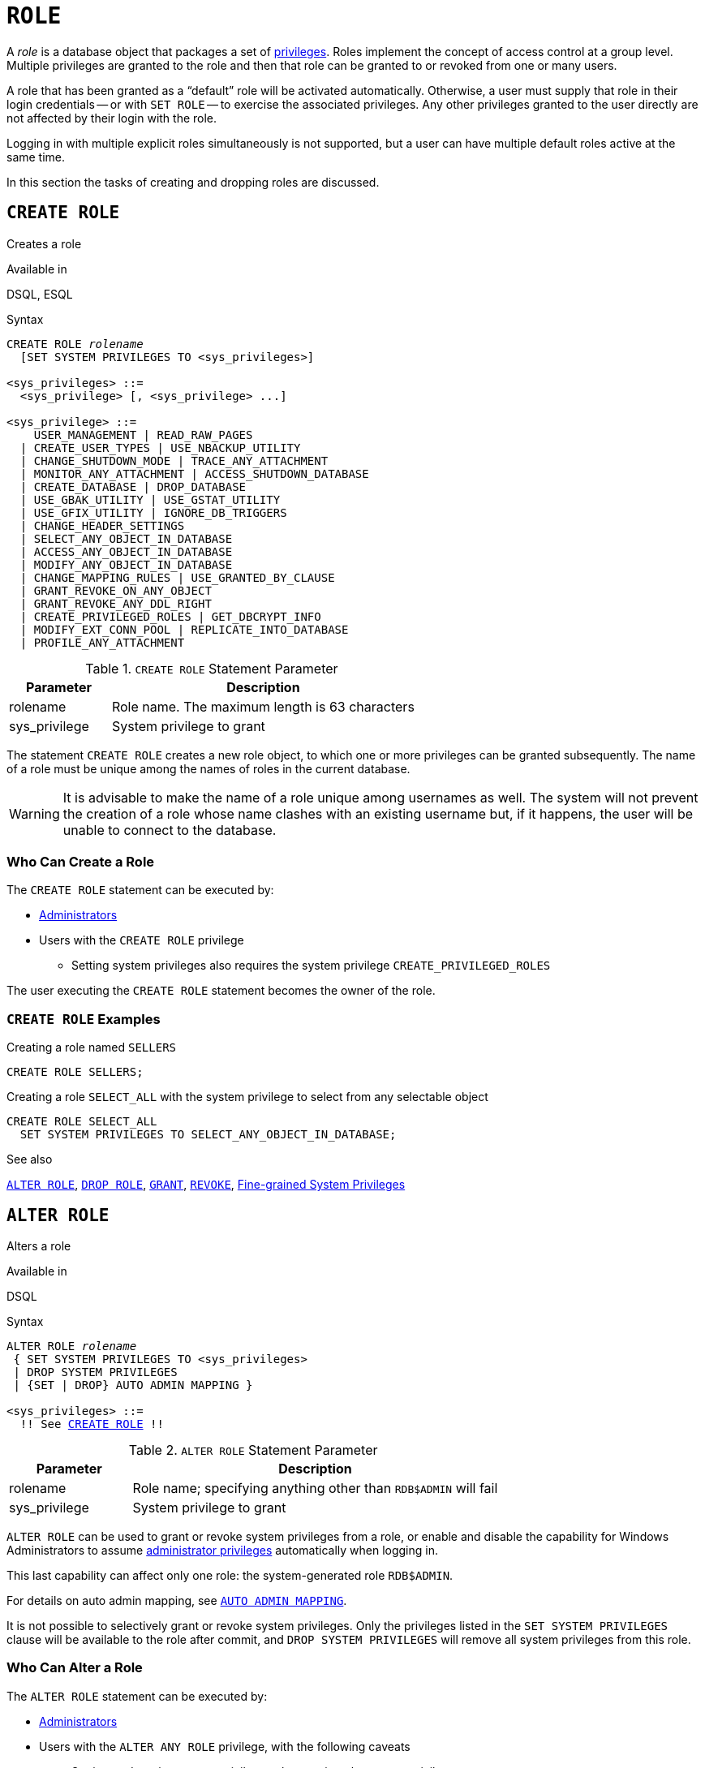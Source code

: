 [[fblangref50-security-role]]
= `ROLE`

A _role_ is a database object that packages a set of <<fblangref50-security-privs,privileges>>.
Roles implement the concept of access control at a group level.
Multiple privileges are granted to the role and then that role can be granted to or revoked from one or many users.

A role that has been granted as a "`default`" role will be activated automatically.
Otherwise, a user must supply that role in their login credentials -- or with `SET ROLE` -- to exercise the associated privileges.
Any other privileges granted to the user directly are not affected by their login with the role.

Logging in with multiple explicit roles simultaneously is not supported, but a user can have multiple default roles active at the same time.

In this section the tasks of creating and dropping roles are discussed.

[[fblangref50-security-role-create]]
== `CREATE ROLE`

Creates a role

.Available in
DSQL, ESQL

.Syntax
[listing,subs=+quotes]
----
CREATE ROLE _rolename_
  [SET SYSTEM PRIVILEGES TO <sys_privileges>]

<sys_privileges> ::=
  <sys_privilege> [, <sys_privilege> ...]

<sys_privilege> ::=
    USER_MANAGEMENT | READ_RAW_PAGES
  | CREATE_USER_TYPES | USE_NBACKUP_UTILITY
  | CHANGE_SHUTDOWN_MODE | TRACE_ANY_ATTACHMENT
  | MONITOR_ANY_ATTACHMENT | ACCESS_SHUTDOWN_DATABASE
  | CREATE_DATABASE | DROP_DATABASE
  | USE_GBAK_UTILITY | USE_GSTAT_UTILITY
  | USE_GFIX_UTILITY | IGNORE_DB_TRIGGERS
  | CHANGE_HEADER_SETTINGS
  | SELECT_ANY_OBJECT_IN_DATABASE
  | ACCESS_ANY_OBJECT_IN_DATABASE
  | MODIFY_ANY_OBJECT_IN_DATABASE
  | CHANGE_MAPPING_RULES | USE_GRANTED_BY_CLAUSE
  | GRANT_REVOKE_ON_ANY_OBJECT
  | GRANT_REVOKE_ANY_DDL_RIGHT
  | CREATE_PRIVILEGED_ROLES | GET_DBCRYPT_INFO
  | MODIFY_EXT_CONN_POOL | REPLICATE_INTO_DATABASE
  | PROFILE_ANY_ATTACHMENT
----

[[fblangref50-security-tbl-createrole]]
.`CREATE ROLE` Statement Parameter
[cols="<1,<3", options="header",stripes="none"]
|===
^| Parameter
^| Description

|rolename
|Role name.
The maximum length is 63 characters

|sys_privilege
|System privilege to grant
|===

The statement `CREATE ROLE` creates a new role object, to which one or more privileges can be granted subsequently.
The name of a role must be unique among the names of roles in the current database.

[WARNING]
====
It is advisable to make the name of a role unique among usernames as well.
The system will not prevent the creation of a role whose name clashes with an existing username but, if it happens, the user will be unable to connect to the database.
====

[[fblangref50-security-role-createpriv]]
=== Who Can Create a Role

The `CREATE ROLE` statement can be executed by:

* <<fblangref50-security-administrators,Administrators>>
* Users with the `CREATE ROLE` privilege
** Setting system privileges also requires the system privilege `CREATE_PRIVILEGED_ROLES`

The user executing the `CREATE ROLE` statement becomes the owner of the role.

[[fblangref50-security-role-create-exmpl]]
=== `CREATE ROLE` Examples

.Creating a role named `SELLERS`
[source]
----
CREATE ROLE SELLERS;
----

.Creating a role `SELECT_ALL` with the system privilege to select from any selectable object
[source]
----
CREATE ROLE SELECT_ALL
  SET SYSTEM PRIVILEGES TO SELECT_ANY_OBJECT_IN_DATABASE;
----

.See also
<<fblangref50-security-alterrole>>, <<fblangref50-security-role-drop>>, <<fblangref50-security-grant,`GRANT`>>, <<fblangref50-security-revoke,`REVOKE`>>, <<fblangref50-security-sys-privs,Fine-grained System Privileges>>

[[fblangref50-security-alterrole]]
== `ALTER ROLE`

Alters a role

.Available in
DSQL

.Syntax
[listing,subs="+quotes,macros"]
----
ALTER ROLE _rolename_
 { SET SYSTEM PRIVILEGES TO <sys_privileges>
 | DROP SYSTEM PRIVILEGES
 | {SET | DROP} AUTO ADMIN MAPPING }

<sys_privileges> ::=
  !! See <<fblangref50-security-role-create>> !!
----

[[fblangref50-security-tbl-alterrole]]
.`ALTER ROLE` Statement Parameter
[cols="<1,<3", options="header",stripes="none"]
|===
^| Parameter
^| Description

|rolename
|Role name;
specifying anything other than `RDB$ADMIN` will fail

|sys_privilege
|System privilege to grant
|===

`ALTER ROLE` can be used to grant or revoke system privileges from a role, or enable and disable the capability for Windows Administrators to assume <<fblangref50-security-administrators,administrator privileges>> automatically when logging in.

This last capability can affect only one role: the system-generated role `RDB$ADMIN`.

For details on auto admin mapping, see <<fblangref50-security-autoadminmapping,`AUTO ADMIN MAPPING`>>.

It is not possible to selectively grant or revoke system privileges.
Only the privileges listed in the `SET SYSTEM PRIVILEGES` clause will be available to the role after commit, and `DROP SYSTEM PRIVILEGES` will remove all system privileges from this role.

[[fblangref50-security-role-alterpriv]]
=== Who Can Alter a Role

The `ALTER ROLE` statement can be executed by:

* <<fblangref50-security-administrators,Administrators>>
* Users with the `ALTER ANY ROLE` privilege, with the following caveats
** Setting or dropping system privileges also requires the system privilege `CREATE_PRIVILEGED_ROLES`
** Setting or dropping auto admin mapping also requires the system privilege `CHANGE_MAPPING_RULES`

[[fblangref50-security-alterrole-exmpl]]
=== `ALTER ROLE` Examples

.Drop all system privileges from a role named `SELECT_ALL`
[source]
----
ALTER ROLE SELLERS
  DROP SYSTEM PRIVILEGES;
----

.Grant a role `SELECT_ALL` the system privilege to select from any selectable object
[source]
----
ALTER ROLE SELECT_ALL
  SET SYSTEM PRIVILEGES TO SELECT_ANY_OBJECT_IN_DATABASE;
----

.See also
<<fblangref50-security-role-create>>, <<fblangref50-security-grant,`GRANT`>>, <<fblangref50-security-revoke,`REVOKE`>>, <<fblangref50-security-sys-privs,Fine-grained System Privileges>>

[[fblangref50-security-role-drop]]
== `DROP ROLE`

Drops a role

.Available in
DSQL, ESQL

.Syntax
[listing,subs=+quotes]
----
DROP ROLE _rolename_
----

The statement `DROP ROLE` deletes an existing role.
It takes a single argument, the name of the role.
Once the role is deleted, the entire set of privileges is revoked from all users and objects that were  granted the role.

[[fblangref50-security-role-droppriv]]
=== Who Can Drop a Role

The `DROP ROLE` statement can be executed by:

* <<fblangref50-security-administrators,Administrators>>
* The owner of the role
* Users with the `DROP ANY ROLE` privilege

[[fblangref50-security-role-drop-exmpl]]
=== `DROP ROLE` Examples

.Deleting the role SELLERS
[source]
----
DROP ROLE SELLERS;
----

.See also
<<fblangref50-security-role-create>>, <<fblangref50-security-grant,`GRANT`>>, <<fblangref50-security-revoke,`REVOKE`>>

